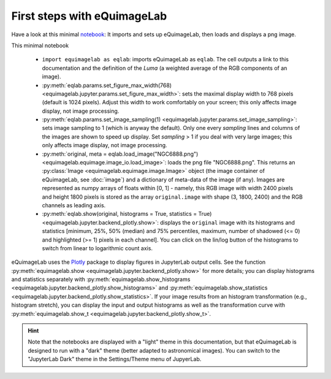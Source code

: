 First steps with eQuimageLab
----------------------------

Have a look at this minimal `notebook <notebooks/minimal.ipynb>`_: It imports and sets up eQuimageLab, then loads and displays a png image.

This minimal notebook

  - ``import equimagelab as eqlab``: imports eQuimageLab as ``eqlab``. The cell outputs a link to this documentation and the definition of the *Luma* (a weighted average of the RGB components of an image).
  - :py:meth:`eqlab.params.set_figure_max_width(768) <equimagelab.jupyter.params.set_figure_max_width>`: sets the maximal display width to 768 pixels (default is 1024 pixels). Adjust this width to work comfortably on your screen; this only affects image display, not image processing.
  - :py:meth:`eqlab.params.set_image_sampling(1) <equimagelab.jupyter.params.set_image_sampling>`: sets image sampling to 1 (which is anyway the default). Only one every `sampling` lines and columns of the images are shown to speed up display. Set `sampling` > 1 if  you deal with very large images; this only affects image display, not image processing.
  - :py:meth:`original, meta = eqlab.load_image("NGC6888.png") <equimagelab.equimage.image_io.load_image>`: loads the png file "NGC6888.png". This returns an :py:class:`Image <equimagelab.equimage.image.Image>` object (the image container of eQuimageLab, see :doc:`image`) and a dictionary of meta-data of the image (if any). Images are represented as numpy arrays of floats within [0, 1] - namely, this RGB image with width 2400 pixels and height 1800 pixels is stored as the array ``original.image`` with shape (3, 1800, 2400) and the RGB channels as leading axis.
  - :py:meth:`eqlab.show(original, histograms = True, statistics = True) <equimagelab.jupyter.backend_plotly.show>`: displays the ``original`` image with its histograms and statistics [minimum, 25%, 50% (median) and 75% percentiles, maximum, number of shadowed (<= 0) and highlighted (>= 1) pixels in each channel]. You can click on the lin/log button of the histograms to switch from linear to logarithmic count axis.

eQuimageLab uses the `Plotly <https://plotly.com/>`_ package to display figures in JupyterLab output cells. See the function :py:meth:`equimagelab.show <equimagelab.jupyter.backend_plotly.show>` for more details; you can display histograms and statistics separately with :py:meth:`equimagelab.show_histograms <equimagelab.jupyter.backend_plotly.show_histograms>` and :py:meth:`equimagelab.show_statistics <equimagelab.jupyter.backend_plotly.show_statistics>`. If your image results from an histogram transformation (e.g., histogram stretch), you can display the input and output histograms as well as the transformation curve with :py:meth:`equimagelab.show_t <equimagelab.jupyter.backend_plotly.show_t>`.

.. hint::

  Note that the notebooks are displayed with a "light" theme in this documentation, but that eQuimageLab is designed to run with a "dark" theme (better adapted to astronomical images). You can switch to the "JupyterLab Dark" theme in the Settings/Theme menu of JupyerLab.
